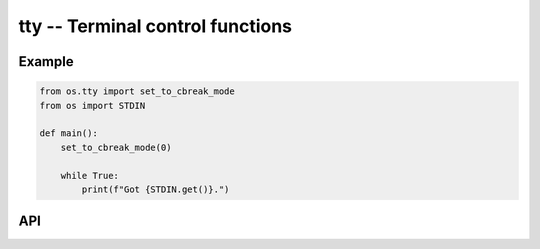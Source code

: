 tty -- Terminal control functions
=================================

Example
-------

.. code-block:: mys

   from os.tty import set_to_cbreak_mode
   from os import STDIN

   def main():
       set_to_cbreak_mode(0)

       while True:
           print(f"Got {STDIN.get()}.")

API
---

.. mysfile:: src/tty.mys
